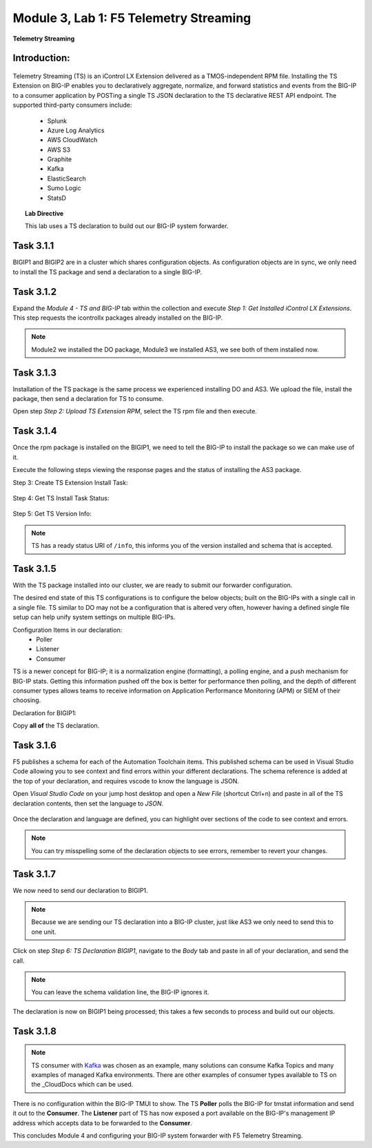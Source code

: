 Module |labmodule|\, Lab \ |labnum|\: F5 Telemetry Streaming
============================================================

|image1| **Telemetry Streaming**

Introduction:
~~~~~~~~~~~~~

  |image7|

Telemetry Streaming (TS) is an iControl LX Extension delivered as a TMOS-independent RPM file. Installing the TS Extension on BIG-IP enables you to declaratively aggregate, normalize, and forward statistics and events from the BIG-IP to a consumer application by POSTing a single TS JSON declaration to the TS declarative REST API endpoint. The supported third-party consumers include:

  - Splunk
  - Azure Log Analytics
  - AWS CloudWatch
  - AWS S3
  - Graphite
  - Kafka
  - ElasticSearch
  - Sumo Logic
  - StatsD

.. Topic:: Lab Directive

    This lab uses a TS declaration to build out our BIG-IP system forwarder.

.. seealso:: TS CloudDocs_ Page

Task |labmodule|\.\ |labnum|\.1
~~~~~~~~~~~~~~~~~~~~~~~~~~~~~~~

BIGIP1 and BIGIP2 are in a cluster which shares configuration objects. As configuration objects are in sync, we only need to install the TS package and send a declaration to a single BIG-IP. 

Task |labmodule|\.\ |labnum|\.2
~~~~~~~~~~~~~~~~~~~~~~~~~~~~~~~

Expand the `Module 4 - TS and BIG-IP` tab within the collection and execute `Step 1: Get Installed iControl LX Extensions`. This step requests the icontrollx packages already installed on the BIG-IP.
 
  |image2|

.. note:: Module2 we installed the DO package, Module3 we installed AS3, we see both of them installed now.

Task |labmodule|\.\ |labnum|\.3
~~~~~~~~~~~~~~~~~~~~~~~~~~~~~~~

Installation of the TS package is the same process we experienced installing DO and AS3. We upload the file, install the package, then send a declaration for TS to consume.

Open step `Step 2: Upload TS Extension RPM`, select the TS rpm file and then execute.

  |image3|

Task |labmodule|\.\ |labnum|\.4
~~~~~~~~~~~~~~~~~~~~~~~~~~~~~~~

Once the rpm package is installed on the BIGIP1, we need to tell the BIG-IP to install the package so we can make use of it.

Execute the following steps viewing the response pages and the status of installing the AS3 package.

Step 3: Create TS Extension Install Task:

  |image4|

Step 4: Get TS Install Task Status:

  |image5|

Step 5: Get TS Version Info:

  |image6|

.. Note:: TS has a ready status URI of ``/info``, this informs you of the version installed and schema that is accepted.

Task |labmodule|\.\ |labnum|\.5
~~~~~~~~~~~~~~~~~~~~~~~~~~~~~~~

With the TS package installed into our cluster, we are ready to submit our forwarder configuration.

The desired end state of this TS configurations is to configure the below objects; built on the BIG-IPs with a single call in a single file. TS similar to DO may not be a configuration that is altered very often, however having a defined single file setup can help unify system settings on multiple BIG-IPs.

.. seealso:: This TS declaration was created from an F5 provided example located on CloudDocs TS_Example_

Configuration Items in our declaration:
  - Poller
  - Listener
  - Consumer

TS is a newer concept for BIG-IP; it is a normalization engine (formatting), a polling engine, and a push mechanism for BIG-IP stats. Getting this information pushed off the box is better for performance then polling, and the depth of different consumer types allows teams to receive information on Application Performance Monitoring (APM) or SIEM of their choosing.

Declaration for BIGIP1:

.. literalinclude :: files/ts_kafka.json
   :language: json

Copy **all of** the TS declaration.

Task |labmodule|\.\ |labnum|\.6
~~~~~~~~~~~~~~~~~~~~~~~~~~~~~~~

F5 publishes a schema for each of the Automation Toolchain items. This published schema can be used in Visual Studio Code allowing you to see context and find errors within your different declarations. The schema reference is added at the top of your declaration, and requires vscode to know the language is JSON.

.. seealso:: Schema Validation for TS (TS_Schema_)

Open `Visual Studio Code` on your jump host desktop and open a `New File` (shortcut Ctrl+n) and paste in all of the TS declaration contents, then set the language to `JSON`.

  |image8|

Once the declaration and language are defined, you can highlight over sections of the code to see context and errors.

  |image9|

.. note:: You can try misspelling some of the declaration objects to see errors, remember to revert your changes.

Task |labmodule|\.\ |labnum|\.7
~~~~~~~~~~~~~~~~~~~~~~~~~~~~~~~

We now need to send our declaration to BIGIP1.

.. Note:: Because we are sending our TS declaration into a BIG-IP cluster, just like AS3 we only need to send this to one unit.

Click on step `Step 6: TS Declaration BIGIP1`, navigate to the `Body` tab and paste in all of your declaration, and send the call. 

  |image10|

.. note:: You can leave the schema validation line, the BIG-IP ignores it.

The declaration is now on BIGIP1 being processed; this takes a few seconds to process and build out our objects. 

Task |labmodule|\.\ |labnum|\.8
~~~~~~~~~~~~~~~~~~~~~~~~~~~~~~~

.. Note:: TS consumer with Kafka_ was chosen as an example, many solutions can consume Kafka Topics and many examples of managed Kafka environments. There are other examples of consumer types available to TS on the _CloudDocs which can be used.

There is no configuration within the BIG-IP TMUI to show. The TS **Poller** polls the BIG-IP for tmstat information and send it out to the **Consumer**. The **Listener** part of TS has now exposed a port available on the BIG-IP's management IP address which accepts data to be forwarded to the **Consumer**.

This concludes Module 4 and configuring your BIG-IP system forwarder with F5 Telemetry Streaming.

.. |labmodule| replace:: 3
.. |labnum| replace:: 1
.. |labdot| replace:: |labmodule|\ .\ |labnum|
.. |labund| replace:: |labmodule|\ _\ |labnum|
.. |labname| replace:: Lab\ |labdot|
.. |labnameund| replace:: Lab\ |labund|

.. |image1| image:: images/image1.png
   :width: 50px
.. |image2| image:: images/image2.png
   :width: 75%
.. |image3| image:: images/image3.png
   :width: 75%
.. |image4| image:: images/image4.png
   :width: 25%
.. |image5| image:: images/image5.png
   :width: 25%
.. |image6| image:: images/image6.png
   :width: 75%
.. |image7| image:: images/image7.png
   :width: 75%
.. |image8| image:: images/image8.png
   :width: 75%
.. |image9| image:: images/image9.png
   :width: 75%
.. |image10| image:: images/image10.png
   :width: 75%

.. _CloudDocs: https://clouddocs.f5.com/products/extensions/f5-telemetry-streaming/latest/
.. _TS_Example: https://clouddocs.f5.com/products/extensions/f5-telemetry-streaming/latest/userguide/setting-up-consumer.html#kafka
.. _TS_Schema: https://clouddocs.f5.com/products/extensions/f5-telemetry-streaming/latest/userguide/validate.html#validate
.. _Kafka: https://kafka.apache.org/